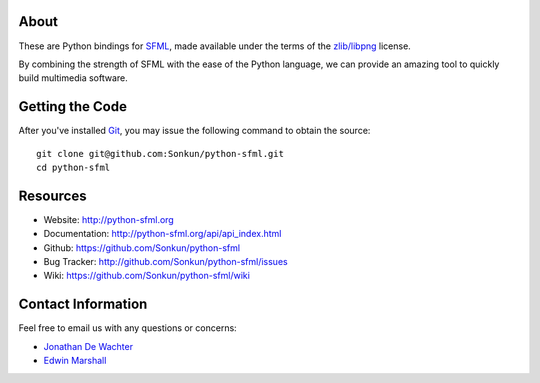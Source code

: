 About
=====
These are Python bindings for `SFML <http://www.sfml-dev.org/>`_, made available
under the terms of the `zlib/libpng <http://opensource.org/licenses/Zlib>`_ license.

By combining the strength of SFML with the ease of the Python language,
we can provide an amazing tool to quickly build multimedia software.

Getting the Code
================
After you've installed `Git <http://git-scm.com/downloads>`_, you may issue
the following command to obtain the source::

    git clone git@github.com:Sonkun/python-sfml.git
    cd python-sfml

Resources
=========
* Website: http://python-sfml.org
* Documentation: http://python-sfml.org/api/api_index.html
* Github: https://github.com/Sonkun/python-sfml
* Bug Tracker: http://github.com/Sonkun/python-sfml/issues
* Wiki: https://github.com/Sonkun/python-sfml/wiki

Contact Information
===================
Feel free to email us with any questions or concerns:

* `Jonathan De Wachter <mailto:dewachter.jonathan@gmail.com>`_
* `Edwin Marshall <mailto:emarshall85@gmail.com>`_
